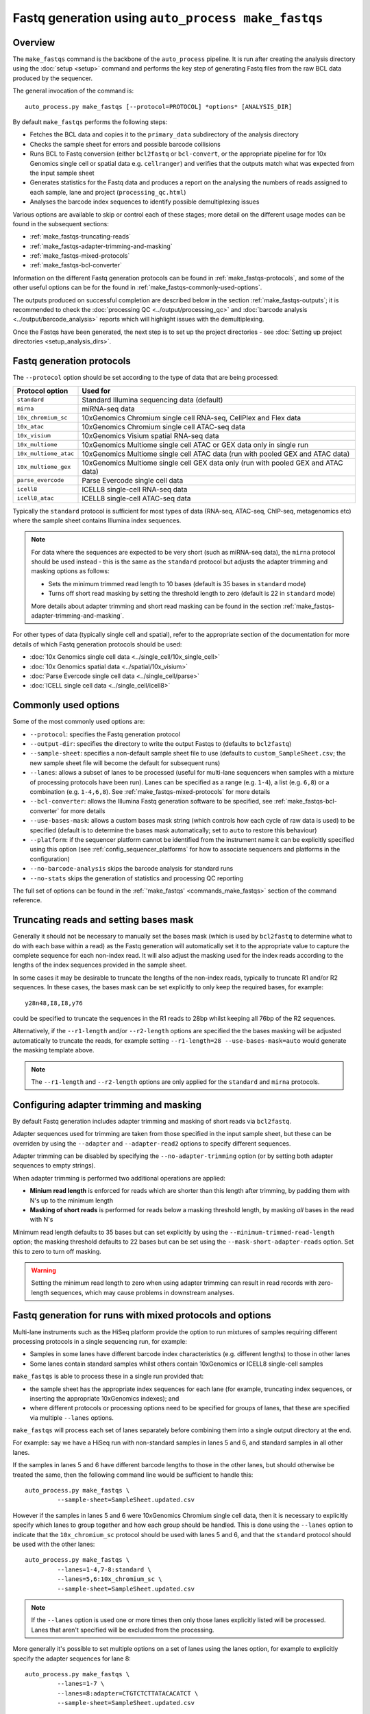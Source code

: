 Fastq generation using ``auto_process make_fastqs``
===================================================

Overview
--------

The ``make_fastqs`` command is the backbone of the ``auto_process``
pipeline. It is run after creating the analysis directory using the
:doc:`setup <setup>` command and performs the key step of generating
Fastq files from the raw BCL data produced by the sequencer.

The general invocation of the command is:

::

   auto_process.py make_fastqs [--protocol=PROTOCOL] *options* [ANALYSIS_DIR]

By default ``make_fastqs`` performs the following steps:

* Fetches the BCL data and copies it to the ``primary_data`` subdirectory
  of the analysis directory
* Checks the sample sheet for errors and possible barcode collisions
* Runs BCL to Fastq conversion (either ``bcl2fastq`` or ``bcl-convert``,
  or the appropriate pipeline for  for 10x Genomics single cell or spatial
  data e.g. ``cellranger``) and verifies that the outputs match what was
  expected from the input sample sheet
* Generates statistics for the Fastq data and produces a report on the
  analysing the numbers of reads assigned to each sample, lane and
  project (``processing_qc.html``)
* Analyses the barcode index sequences to identify possible demultiplexing
  issues

Various options are available to skip or control each of these stages;
more detail on the different usage modes can be found in the
subsequent sections:

* :ref:`make_fastqs-truncating-reads`
* :ref:`make_fastqs-adapter-trimming-and-masking`
* :ref:`make_fastqs-mixed-protocols`
* :ref:`make_fastqs-bcl-converter`

Information on the different Fastq generation protocols can be found in
:ref:`make_fastqs-protocols`, and some of the other useful options can be
for the found in :ref:`make_fastqs-commonly-used-options`.

The outputs produced on successful completion are described below
in the section :ref:`make_fastqs-outputs`; it is recommended to check
the :doc:`processing QC <../output/processing_qc>` and
:doc:`barcode analysis <../output/barcode_analysis>` reports which
will highlight issues with the demultiplexing.

Once the Fastqs have been generated, the next step is to set up the
project directories - see
:doc:`Setting up project directories <setup_analysis_dirs>`.

.. _make_fastqs-protocols:

Fastq generation protocols
--------------------------

The ``--protocol`` option should be set according to the type of data
that are being processed:

======================== =====================================
Protocol option          Used for
======================== =====================================
``standard``             Standard Illumina sequencing data
                         (default)
``mirna``                miRNA-seq data
``10x_chromium_sc``      10xGenomics Chromium single cell
                         RNA-seq, CellPlex and Flex data
``10x_atac``             10xGenomics Chromium single cell
                         ATAC-seq data
``10x_visium``           10xGenomics Visium spatial RNA-seq
                         data
``10x_multiome``         10xGenomics Multiome single cell
                         ATAC or GEX data only in single
                         run
``10x_multiome_atac``    10xGenomics Multiome single cell
                         ATAC data (run with pooled GEX
                         and ATAC data)
``10x_multiome_gex``     10xGenomics Multiome single cell
                         GEX data only (run with pooled GEX
                         and ATAC data)
``parse_evercode``       Parse Evercode single cell data
``icell8``               ICELL8 single-cell RNA-seq data
``icell8_atac``          ICELL8 single-cell ATAC-seq data
======================== =====================================

Typically the ``standard`` protocol is sufficient for most types of
data (RNA-seq, ATAC-seq, ChIP-seq, metagenomics etc) where
the sample sheet contains Illumina index sequences.

.. note::

   For data where the sequences are expected to be very short (such
   as miRNA-seq data), the ``mirna`` protocol should be used instead -
   this is the same as the ``standard`` protocol but adjusts the
   adapter trimming and masking options as follows:

   * Sets the minimum trimmed read length to 10 bases (default is
     35 bases in ``standard`` mode)
   * Turns off short read masking by setting the threshold length
     to zero (default is 22 in ``standard`` mode)

   More details about adapter trimming and short read masking can be
   found in the section :ref:`make_fastqs-adapter-trimming-and-masking`.

For other types of data (typically single cell and spatial), refer to
the appropriate section of the documentation for more details of which
Fastq generation protocols should be used:

* :doc:`10x Genomics single cell data <../single_cell/10x_single_cell>`
* :doc:`10x Genomics spatial data <../spatial/10x_visium>`
* :doc:`Parse Evercode single cell data <../single_cell/parse>`
* :doc:`ICELL single cell data <../single_cell/icell8>`

.. _make_fastqs-commonly-used-options:

Commonly used options
---------------------

Some of the most commonly used options are:

* ``--protocol``: specifies the Fastq generation protocol
* ``--output-dir``: specifies the directory to write the output
  Fastqs to (defaults to ``bcl2fastq``)
* ``--sample-sheet``: specifies a non-default sample sheet file
  to use (defaults to ``custom_SampleSheet.csv``; the new sample
  sheet file will become the default for subsequent runs)
* ``--lanes``: allows a subset of lanes to be processed (useful
  for multi-lane sequencers when samples with a mixture
  of processing protocols have been run). Lanes can be specified
  as a range (e.g. ``1-4``), a list (e.g. ``6,8``) or a
  combination (e.g. ``1-4,6,8``). See
  :ref:`make_fastqs-mixed-protocols` for more details
* ``--bcl-converter``: allows the Illumina Fastq generation
  software to be specified, see :ref:`make_fastqs-bcl-converter`
  for more details
* ``--use-bases-mask``: allows a custom bases mask string (which
  controls how each cycle of raw data is used) to be specified
  (default is to determine the bases mask automatically; set to
  ``auto`` to restore this behaviour)
* ``--platform``: if the sequencer platform cannot be identified
  from the instrument name it can be explicitly specified using
  this option (see :ref:`config_sequencer_platforms` for how to
  associate sequencers and platforms in the configuration)
* ``--no-barcode-analysis`` skips the barcode analysis for
  standard runs
* ``--no-stats`` skips the generation of statistics and processing
  QC reporting

The full set of options can be found in the
:ref:`'make_fastqs' <commands_make_fastqs>` section of the command
reference.

.. _make_fastqs-truncating-reads:

Truncating reads and setting bases mask
---------------------------------------

Generally it should not be necessary to manually set the bases mask
(which is used by ``bcl2fastq`` to determine what to do with each
base within a read) as the Fastq generation will automatically
set it to the appropriate value to capture the complete sequence
for each non-index read. It will also adjust the masking used for
the index reads according to the lengths of the index sequences
provided in the sample sheet.

In some cases it may be desirable to truncate the lengths of the
non-index reads, typically to truncate R1 and/or R2 sequences. In
these cases, the bases mask can be set explicitly to only keep
the required bases, for example:

::

   y28n48,I8,I8,y76

could be specified to truncate the sequences in the R1 reads to
28bp whilst keeping all 76bp of the R2 sequences.

Alternatively, if the ``--r1-length`` and/or ``--r2-length``
options are specified the the bases masking will be adjusted
automatically to truncate the reads, for example setting
``--r1-length=28 --use-bases-mask=auto`` would generate the
masking template above.

.. note::

   The ``--r1-length`` and ``--r2-length`` options are only
   applied for the ``standard`` and ``mirna`` protocols.

.. _make_fastqs-adapter-trimming-and-masking:

Configuring adapter trimming and masking
----------------------------------------

By default Fastq generation includes adapter trimming and masking of
short reads via ``bcl2fastq``.

Adapter sequences used for trimming are taken from those specified
in the input sample sheet, but these can be overriden by using the
``--adapter`` and ``--adapter-read2`` options to specify different
sequences.

Adapter trimming can be disabled by specifying the
``--no-adapter-trimming`` option (or by setting both adapter
sequences to empty strings).

When adapter trimming is performed two additional operations are
applied:

* **Minium read length** is enforced for reads which are shorter
  than this length after trimming, by padding them with N's
  up to the minimum length
* **Masking of short reads** is performed for reads below a
  masking threshold length, by masking *all* bases in the read
  with N's

Minimum read length defaults to 35 bases but can set explicitly by
using the ``--minimum-trimmed-read-length`` option; the masking
threshold defaults to 22 bases but can be set using the
``--mask-short-adapter-reads`` option. Set this to zero to turn
off masking.

.. warning::

   Setting the minimum read length to zero when using adapter
   trimming can result in read records with zero-length sequences,
   which may cause problems in downstream analyses.

.. _make_fastqs-mixed-protocols:

Fastq generation for runs with mixed protocols and options
----------------------------------------------------------

Multi-lane instruments such as the HiSeq platform provide the
option to run mixtures of samples requiring different processing
protocols in a single sequencing run, for example:

* Samples in some lanes have different barcode index
  characteristics (e.g. different lengths) to those in
  other lanes
* Some lanes contain standard samples whilst others contain
  10xGenomics or ICELL8 single-cell samples

``make_fastqs`` is able to process these in a single run provided
that:

* the sample sheet has the appropriate index sequences for
  each lane (for example, truncating index sequences, or
  inserting the appropriate 10xGenomics indexes); and
* where different protocols or processing options need to
  be specified for groups of lanes, that these are specified
  via multiple ``--lanes`` options.

``make_fastqs`` will process each set of lanes separately
before combining them into a single output directory at the
end.

For example: say we have a HiSeq run with non-standard samples
in lanes 5 and 6, and standard samples in all other lanes.

If the samples in lanes 5 and 6 have different barcode lengths
to those in the other lanes, but should otherwise be treated
the same, then the following command line would be sufficient
to handle this:

::

   auto_process.py make_fastqs \
	    --sample-sheet=SampleSheet.updated.csv

However if the samples in lanes 5 and 6 were 10xGenomics
Chromium single cell data, then it is necessary to explicitly
specify which lanes to group together and how each group should
be handled. This is done using the ``--lanes`` option to
indicate that the ``10x_chromium_sc`` protocol should be used
with lanes 5 and 6, and that the ``standard`` protocol should
be used with the other lanes:

::

   auto_process.py make_fastqs \
            --lanes=1-4,7-8:standard \
	    --lanes=5,6:10x_chromium_sc \
	    --sample-sheet=SampleSheet.updated.csv


.. note::

   If the ``--lanes`` option is used one or more times then
   only those lanes explicitly listed will be processed.
   Lanes that aren't specified will be excluded from the
   processing.

More generally it's possible to set multiple options on a
set of lanes using the lanes option, for example to explicitly
specify the adapter sequences for lane 8:

::

   auto_process.py make_fastqs \
            --lanes=1-7 \
	    --lanes=8:adapter=CTGTCTCTTATACACATCT \
	    --sample-sheet=SampleSheet.updated.csv

The general form of the ``--lanes`` option is:

::

   --lanes=LANES[:protocol][:OPTION=VALUE[:OPTION=VALUE...]]

The available options are:

===================================== ==================================
Option                                Description
===================================== ==================================
``bases_mask=BASES_MASK``             Set bases mask
``r1_length=LENGTH``                  Truncate R1 reads to ``LENGTH``
                                      (``standard`` and ``mirna``
                                      protocols only)
``r2_length=LENGTH``                  Truncate R2 reads to ``LENGTH``
                                      (``standard`` and ``mirna``
                                      protocols only)
``trim_adapters=yes|no``              Turn adapter trimming on or off
``adapter=SEQUENCE``                  Set adapter sequence for trimming
``adapter_read2=SEQUENCE``            Set read2 adapter sequence
``minimum_trimmed_read_length=N``     Set minimum trimmed read length
``mask_short_adapter_reads=N``        Set minimum read length below
                                      which sequences are masked
``tenx_filter_single_index=yes|no``   Set ``--filter-single-index``
                                      option for ``cellranger``
                                      or ``cellranger-arc``
``tenx_filter_dual_index=yes|no``     Set ``--filter-dual-index``
                                      option for ``cellranger``
                                      or ``cellranger-arc``
``spaceranger_rc_i2_override=BOOL``   Set ``--rc-i2-override`` option
                                      for ``spaceranger`` (can be
                                      either ``true`` or ``false``)
``icell8_well_list=FILE``             Well list file (``icell8`` and
                                      ``icell8_atac`` protocols only)
``icell8_atac_swap_i1_and_i2=yes|no`` Turn I1/I2 swapping on or off
                                      (``icell8_atac`` protocol only)
``icell8_atac_reverse_complement``    Set reverse complementing option
                                      (``icell8_atac`` protocol only)
``analyse_barcodes=yes|no``           Turn barcode analysis on or off
===================================== ==================================

These options will override the defaults and any global values
set by the top-level options.

It is also possible to process subsets of lanes manually, and
then use the ``merge_fastq_dirs``, ``update_fastq_stats`` and
``analyse_barcodes`` commands to combine and analyse the Fastqs.

For example, for the mixture of standard and 10xGenomics samples
previously described this might look like:

::

   # Process lanes 1-4,7-8 (standard samples)
   auto_process.py make_fastqs \
            --lanes=1-4,7-8 \
	    --sample-sheet=SampleSheet.updated.csv \
            --output-dir=bcl2fastq.L123478 \
            --use-bases-mask=auto \
            --no-barcode-analysis \
	    --no-stats

   # Process lanes 5-6 (10xGenomics samples)
   auto_process.py make_fastqs \
            --lanes=5-6 \
	    --sample-sheet=SampleSheet.updated.csv \
	    --protocol=10x_chromium_sc \
            --output-dir=bcl2fastq.L56 \
            --use-bases-mask=auto \
	    --no-stats

   # Combine outputs
   auto_process.py merge_fastq_dirs \
             --primary-unaligned-dir=bcl2fastq.L123478 \
	     --output-dir=bcl2fastq

   # Generate statistics
   auto_process.py update_fastq_stats

   # Analyse barcodes (standard samples only)
   auto_process.py analyse_barcodes --lanes=1-4,7-8

See the appropriate sections of the command reference for
the full set of available options:

* :ref:`commands_merge_fastq_dirs`
* :ref:`commands_update_fastq_stats`
* :ref:`commands_analyse_barcodes`

.. _make_fastqs-processing-same-run-multiple-times:

Processing a single run multiple times
--------------------------------------

Sometimes it is necessary to process a single run multiple times,
(for example, to try different parameter sets) while keeping the
outputs from each processing attempt in the same analysis
directory.

The ``--id`` option of the ``make_fastqs`` command can be used to
facilitate this, by allowing an identifier (e.g. ``no_trimming``)
to be supplied which will then be appended to the outputs from the
Fastq generation (including the output directories holding the
generated Fastqs, the barcode analysis directories, and the
statistics and processing report files).

For example:

::

   auto_process.py make_fastqs --id=no_trimming --no-adapter-trimming

would produce ``bcl2fastq_no_trimming``, ``barcodes_no_trimming``,
``statistics_no_trimming.info`` and so on.

.. note::

   The ``--id`` option of the ``setup_analysis_dirs`` command
   can be used to create projects which carry the same identifier,
   see :ref:`setup_analysis_dirs-add-identifier`.

.. note::

   A simpler alternative is to set up a completely new parallel
   analysis directory for reprocessing, and expliciting assigning
   a unique analysis number to distinguish it from other analysis
   attempts.

   This can be done via the ``setup`` command using the ``-n``
   option (see :ref:`setup_specifying_analysis_run_number`), or by
   setting the ``analysis_number`` metadata item within an existing
   analysis directory.

.. _make_fastqs-bcl-converter:

Specifying Illumina BCL conversion software
-------------------------------------------

For the ``standard`` and ``mirna`` Fastq generation protocols,
it is possible to use either the ``bcl2fastq`` or ``bcl-convert``
software packages to convert raw BCL data into Fastq files.

The ``--bcl-converter`` command line option can be used to
specify both the BCL converter software and optionally also
restrict to a range (or single version), for example:

::

   auto_process.py make_fastqs --bcl-converter 'bcl-convert>=3.7'

Default BCL conversion software can be specified in the config
file, both generally and on a per-platform basis (see
:ref:`specifying_bcl_conversion_software`).

.. _make_fastqs-outputs:

Outputs
-------

On completion the ``make_fastqs`` command will produce:

* An output directory called ``bcl2fastq`` with the demultiplexed
  Fastq files (see below for more detail)
* A set of tab-delimited files with statistics on each of the
  Fastq files
* An HTML report on the processing QC (see the section on
  :doc:`Processing QC reports <../output/processing_qc>`)
* A :doc:`projects.info <../control_files/projects_info>` metadata
  file which is used by the :doc:`setup_analysis_dirs <setup_analysis_dirs>`
  command when setting up analysis project directories (see
  :doc:`Setting up project directories <setup_analysis_dirs>`)

For standard runs there will additional outputs:

* A directory called ``barcode_analysis`` which will contain
  reports with analysis of the barcode index sequences (see the
  section on :doc:`Barcode analysis <../output/barcode_analysis>`)

If the run included 10xGenomics Chromium 3' data then there will
be some additional outputs:

* A report in the top-level analysis directory called
  ``cellranger_qc_summary[_LANES].html``, which is an HTML copy
  of the QC summary JSON file produced by ``cellranger mkfastq``
  (nb ``LANES`` will be the subset of lanes from the
  run which contained the Chromium data, if the run consisted
  of a mixture of Chromium and non-Chromium samples, for example:
  ``--lanes=5,6`` results in ``56``).

.. note::

   The processing QC reports can be copied to the QC server using
   the :doc:`publish_qc command <publish_qc>`.

Output Fastq files
******************

Each sample defined in the input sample sheet will produce one
or more output Fastq files, depending on:

* if the run was single- or paired-end,
* whether the sample appeared in more than one lane, and
* whether the ``--no-lane-splitting`` option was specified

By default if samples appear in more than one lane in a sequencing
run then ``make_fastqs`` will generate multiple Fastqs with
each Fastq only containing reads from a single lane, and with
the lane number appearing in the Fastq file name.

However if the ``--no-lane-splitting`` option is specified then
the reads from all lanes that the sample appeared in will be
combined into the same Fastq file.

The default lane splitting behaviour can be controlled via the
configuration options in the ``auto_process.ini`` file (see
:doc:`configuration <../configuration>`).

.. note::

   Lane splitting is always performed for 10xGenomics single cell
   data, regardless of the settings or options supplied to
   ``make_fastqs``.
